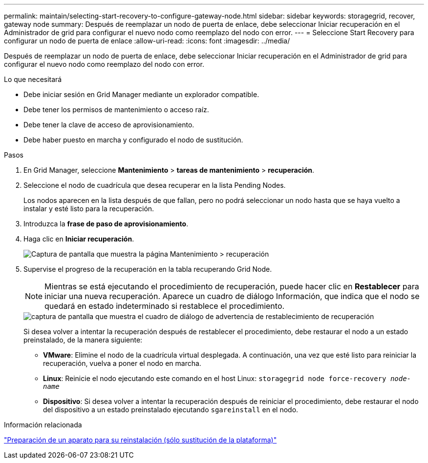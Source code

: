 ---
permalink: maintain/selecting-start-recovery-to-configure-gateway-node.html 
sidebar: sidebar 
keywords: storagegrid, recover, gateway node 
summary: Después de reemplazar un nodo de puerta de enlace, debe seleccionar Iniciar recuperación en el Administrador de grid para configurar el nuevo nodo como reemplazo del nodo con error. 
---
= Seleccione Start Recovery para configurar un nodo de puerta de enlace
:allow-uri-read: 
:icons: font
:imagesdir: ../media/


[role="lead"]
Después de reemplazar un nodo de puerta de enlace, debe seleccionar Iniciar recuperación en el Administrador de grid para configurar el nuevo nodo como reemplazo del nodo con error.

.Lo que necesitará
* Debe iniciar sesión en Grid Manager mediante un explorador compatible.
* Debe tener los permisos de mantenimiento o acceso raíz.
* Debe tener la clave de acceso de aprovisionamiento.
* Debe haber puesto en marcha y configurado el nodo de sustitución.


.Pasos
. En Grid Manager, seleccione *Mantenimiento* > *tareas de mantenimiento* > *recuperación*.
. Seleccione el nodo de cuadrícula que desea recuperar en la lista Pending Nodes.
+
Los nodos aparecen en la lista después de que fallan, pero no podrá seleccionar un nodo hasta que se haya vuelto a instalar y esté listo para la recuperación.

. Introduzca la *frase de paso de aprovisionamiento*.
. Haga clic en *Iniciar recuperación*.
+
image::../media/4b_select_recovery_node.png[Captura de pantalla que muestra la página Mantenimiento > recuperación]

. Supervise el progreso de la recuperación en la tabla recuperando Grid Node.
+

NOTE: Mientras se está ejecutando el procedimiento de recuperación, puede hacer clic en *Restablecer* para iniciar una nueva recuperación. Aparece un cuadro de diálogo Información, que indica que el nodo se quedará en estado indeterminado si restablece el procedimiento.

+
image::../media/recovery_reset_warning.gif[captura de pantalla que muestra el cuadro de diálogo de advertencia de restablecimiento de recuperación]

+
Si desea volver a intentar la recuperación después de restablecer el procedimiento, debe restaurar el nodo a un estado preinstalado, de la manera siguiente:

+
** *VMware*: Elimine el nodo de la cuadrícula virtual desplegada. A continuación, una vez que esté listo para reiniciar la recuperación, vuelva a poner el nodo en marcha.
** *Linux*: Reinicie el nodo ejecutando este comando en el host Linux: `storagegrid node force-recovery _node-name_`
** *Dispositivo*: Si desea volver a intentar la recuperación después de reiniciar el procedimiento, debe restaurar el nodo del dispositivo a un estado preinstalado ejecutando `sgareinstall` en el nodo.




.Información relacionada
link:preparing-appliance-for-reinstallation-platform-replacement-only.html["Preparación de un aparato para su reinstalación (sólo sustitución de la plataforma)"]
